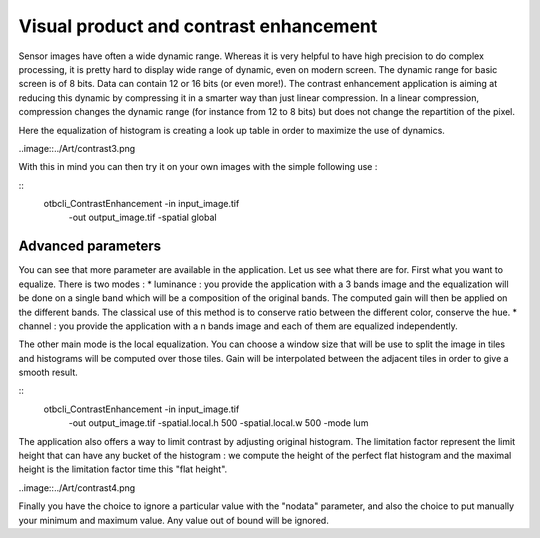Visual product and contrast enhancement
========================================================
Sensor images have often a wide dynamic range. Whereas it is very helpful
to have high precision to do complex processing, it is pretty hard to display
wide range of dynamic, even on modern screen. The dynamic range for basic
screen is of 8 bits. Data can contain 12 or 16 bits (or even more!).
The contrast enhancement application is aiming at reducing this dynamic
by compressing it in a smarter way than just linear compression.
In a linear compression, compression changes the dynamic range (for instance
from 12 to 8 bits) but does not change the repartition of the pixel.
|image1| |image2|

.. |image1| image:: ../Art/contrast1.png

.. |image2| image:: ../Art/contrast2.png

Here the equalization of histogram is creating a look up table in order to
maximize the use of dynamics.

..image::../Art/contrast3.png

With this in mind you can then try it on your own images with the simple
following use :

::
    otbcli_ContrastEnhancement -in input_image.tif 
                               -out output_image.tif 
                               -spatial global

Advanced parameters
~~~~~~~~~~~~~~~~~~~~~~~~~~~~~~~~~~~~~~~~~
You can see that more parameter are available in the application. Let us see
what there are for.
First what you want to equalize. There is two modes :
* luminance : you provide the application with a 3 bands image and the
equalization will be done on a single band which will be a composition of
the original bands. The computed gain will then be applied on the different
bands. The classical use of this method is to conserve ratio between the
different color, conserve the hue.
* channel : you provide the application with a n bands image and each of
them are equalized independently.

The other main mode is the local equalization. You can choose a window
size that will be use to split the image in tiles and histograms will be
computed over those tiles. Gain will be interpolated between the adjacent
tiles in order to give a smooth result.

::
    otbcli_ContrastEnhancement -in input_image.tif 
                               -out output_image.tif 
                               -spatial.local.h 500 
                               -spatial.local.w 500 
                               -mode lum

The application also offers a way to limit contrast by adjusting original
histogram. The limitation factor represent the limit height that can have
any bucket of the histogram : we compute the height of the perfect flat
histogram and the maximal height is the limitation factor time this "flat
height".

..image::../Art/contrast4.png

Finally you have the choice to ignore a particular value with the "nodata"
parameter, and also the choice to put manually your minimum and maximum value.
Any value out of bound will be ignored.

